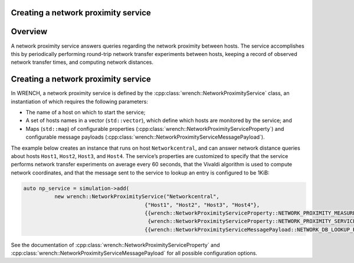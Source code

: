 .. _guide-101-networkproximity:

Creating a network proximity service
====================================

.. _guide-networkproximity-overview:

Overview
========

A network proximity service answers queries regarding the network
proximity between hosts. The service accomplishes this by periodically
performing round-trip network transfer experiments between hosts,
keeping a record of observed network transfer times, and computing
network distances.

.. _guide-networkproximity-creating:

Creating a network proximity service
====================================

In WRENCH, a network proximity service is defined by the
:cpp:class:`wrench::NetworkProximityService` class, an instantiation of which
requires the following parameters:

-  The name of a host on which to start the service;
-  A set of hosts names in a vector (``std::vector``), which define
   which hosts are monitored by the service; and
-  Maps (``std::map``) of configurable properties
   (:cpp:class:`wrench::NetworkProximityServiceProperty`) and configurable
   message payloads (:cpp:class:`wrench::NetworkProximityServiceMessagePayload`).

The example below creates an instance that runs on host
``Networkcentral``, and can answer network distance queries about hosts
``Host1``, ``Host2``, ``Host3``, and ``Host4``. The service’s properties
are customized to specify that the service performs network transfer
experiments on average every 60 seconds, that the Vivaldi algorithm is
used to compute network coordinates, and that the message sent to the
service to lookup an entry is configured to be 1KiB:

.. code:: cpp

   auto np_service = simulation->add(
             new wrench::NetworkProximityService("Networkcentral", 
                                          {"Host1", "Host2", "Host3", "Host4"},
                                          {{wrench::NetworkProximityServiceProperty::NETWORK_PROXIMITY_MEASUREMENT_PERIOD, "60"},
                                           {wrench::NetworkProximityServiceProperty::NETWORK_PROXIMITY_SERVICE_TYPE, "VIVALDI"}},
                                          {{wrench::NetworkProximityServiceMessagePayload::NETWORK_DB_LOOKUP_REQUEST_MESSAGE_PAYLOAD, "1024"}});

See the documentation of :cpp:class:`wrench::NetworkProximityServiceProperty` and
:cpp:class:`wrench::NetworkProximityServiceMessagePayload` for all possible
configuration options.
